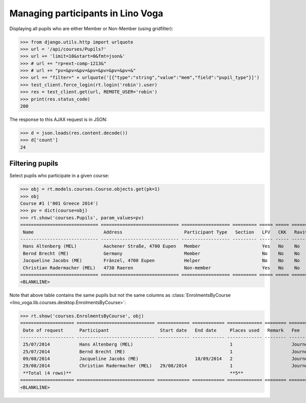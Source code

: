 .. doctest docs/specs/voga/pupils.rst
.. _voga.specs.pupils:

==================================
Managing participants in Lino Voga
==================================

..  doctest init:
   
    >>> from lino import startup
    >>> startup('lino_book.projects.roger.settings.doctests')
    >>> from lino.api.doctest import *
    

Displaying all pupils who are either Member or Non-Member (using
gridfilter):


>>> from django.utils.http import urlquote
>>> url = '/api/courses/Pupils?'
>>> url += 'limit=10&start=0&fmt=json&'
>>> # url += "rp=ext-comp-1213&"
>>> # url += "pv=&pv=&pv=&pv=&pv=&pv=&pv=&"
>>> url += "filter=" + urlquote('[{"type":"string","value":"mem","field":"pupil_type"}]')
>>> test_client.force_login(rt.login('robin').user)
>>> res = test_client.get(url, REMOTE_USER='robin')
>>> print(res.status_code)
200

The response to this AJAX request is in JSON:

>>> d = json.loads(res.content.decode())
>>> d['count']
24



Filtering pupils
=================

Select pupils who participate in a given course:

>>> obj = rt.models.courses.Course.objects.get(pk=1)
>>> obj
Course #1 ('001 Greece 2014')
>>> pv = dict(course=obj)
>>> rt.show('courses.Pupils', param_values=pv)
============================= ============================= ================== ========= ===== ===== ======== ==============
 Name                          Address                       Participant Type   Section   LFV   CKK   Raviva   Mitglied bis
----------------------------- ----------------------------- ------------------ --------- ----- ----- -------- --------------
 Hans Altenberg (MEL)          Aachener Straße, 4700 Eupen   Member                       Yes   No    No       31/12/2015
 Bernd Brecht (ME)             Germany                       Member                       No    No    No       31/12/2015
 Jacqueline Jacobs (ME)        Fränzel, 4700 Eupen           Helper                       No    No    No       31/12/2016
 Christian Radermacher (MEL)   4730 Raeren                   Non-member                   Yes   No    No       31/12/2015
============================= ============================= ================== ========= ===== ===== ======== ==============
<BLANKLINE>

Note that above table contains the same pupils but not the same
columns as :class:`EnrolmentsByCourse
<lino_voga.lib.courses.desktop.EnrolmentsByCourse>`:

>>> rt.show('courses.EnrolmentsByCourse', obj)
==================== ============================= ============ ============ ============= ======== ========== ============= ============== ===============
 Date of request      Participant                   Start date   End date     Places used   Remark   Fee        Free events   Amount         Workflow
-------------------- ----------------------------- ------------ ------------ ------------- -------- ---------- ------------- -------------- ---------------
 25/07/2014           Hans Altenberg (MEL)                                    1                      Journeys                 295,00         **Confirmed**
 25/07/2014           Bernd Brecht (ME)                                       1                      Journeys                 295,00         **Confirmed**
 09/08/2014           Jacqueline Jacobs (ME)                     18/09/2014   2                      Journeys                 590,00         **Confirmed**
 29/08/2014           Christian Radermacher (MEL)   29/08/2014                1                      Journeys                 295,00         **Confirmed**
 **Total (4 rows)**                                                           **5**                             **0**         **1 475,00**
==================== ============================= ============ ============ ============= ======== ========== ============= ============== ===============
<BLANKLINE>

